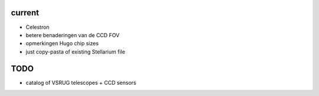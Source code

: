 current
-------

- Celestron
- betere benaderingen van de CCD FOV
- opmerkingen Hugo chip sizes
- just copy-pasta of existing Stellarium file

TODO
----

- catalog of VSRUG telescopes + CCD sensors

